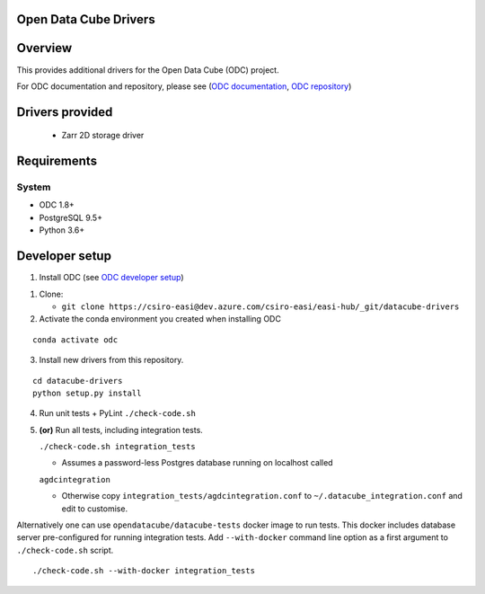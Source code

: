 Open Data Cube Drivers
======================

Overview
========

This provides additional drivers for the Open Data Cube (ODC) project.

For ODC documentation and repository, please see (`ODC documentation <http://datacube-core.readthedocs.io/en/latest/>`__,
`ODC repository <https://github.com/opendatacube/datacube-core/>`__)

Drivers provided
================

  - Zarr 2D storage driver

Requirements
============

System
~~~~~~

-  ODC 1.8+
-  PostgreSQL 9.5+
-  Python 3.6+

Developer setup
===============

1. Install ODC (see `ODC developer setup <https://github.com/opendatacube/datacube-core#developer-setup/>`__)

1. Clone:

   -  ``git clone https://csiro-easi@dev.azure.com/csiro-easi/easi-hub/_git/datacube-drivers``

2. Activate the conda environment you created when installing ODC

::

   conda activate odc

3. Install new drivers from this repository.

::

   cd datacube-drivers
   python setup.py install


4. Run unit tests + PyLint
   ``./check-code.sh``

5. **(or)** Run all tests, including integration tests.

   ``./check-code.sh integration_tests``

   -  Assumes a password-less Postgres database running on localhost called

   ``agdcintegration``

   -  Otherwise copy ``integration_tests/agdcintegration.conf`` to
      ``~/.datacube_integration.conf`` and edit to customise.


Alternatively one can use ``opendatacube/datacube-tests`` docker image to run
tests. This docker includes database server pre-configured for running
integration tests. Add ``--with-docker`` command line option as a first argument
to ``./check-code.sh`` script.

::

   ./check-code.sh --with-docker integration_tests
